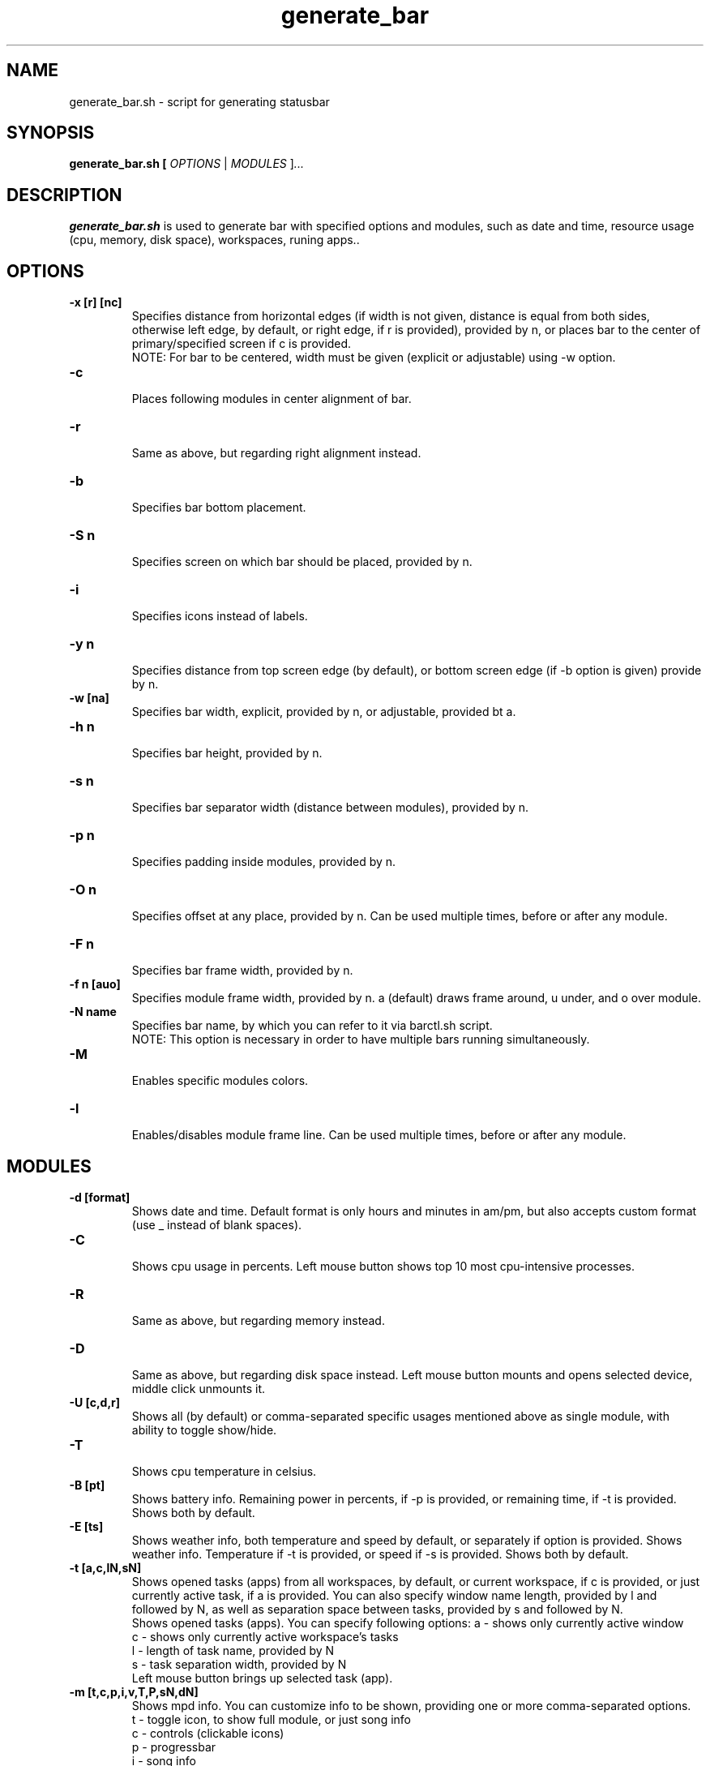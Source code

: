 .TH generate_bar 1
.SH NAME
generate_bar.sh \- script for generating statusbar
.SH SYNOPSIS
.B generate_bar.sh [ \fIOPTIONS \fR| \fIMODULES \fR]\fI...
.SH DESCRIPTION
.B generate_bar.sh
is used to generate bar with specified options and modules, such as date and time, resource usage (cpu, memory, disk space), workspaces, runing apps..
.SH OPTIONS
.TP
.BR -x\ [r]\ [nc]
Specifies distance from horizontal edges (if width is not given, distance is equal from both sides, otherwise left edge, by default, or right edge, if r is provided), provided by n, or places bar to the center of primary/specified screen if c is provided.
.br
NOTE: For bar to be centered, width must be given (explicit or adjustable) using -w option.
.TP
.BR -c
.br
Places following modules in center alignment of bar.
.TP
.BR -r
.br
Same as above, but regarding right alignment instead.
.TP
.BR -b
.br
Specifies bar bottom placement.
.TP
.BR -S\ n
.br
Specifies screen on which bar should be placed, provided by n.
.TP
.BR -i
.br
Specifies icons instead of labels.
.TP
.BR -y\ n
.br
Specifies distance from top screen edge (by default), or bottom screen edge (if -b option is given) provide by n.
.TP
.BR -w\ [na]
Specifies bar width, explicit, provided by n, or adjustable, provided bt a.
.TP
.BR -h\ n
.br
Specifies bar height, provided by n.
.TP
.BR -s\ n
.br
Specifies bar separator width (distance between modules), provided by n.
.TP
.BR -p\ n
.br
Specifies padding inside modules, provided by n.
.TP
.BR -O\ n
.br
Specifies offset at any place, provided by n. Can be used multiple times, before or after any module.
.TP
.BR -F\ n
.br
Specifies bar frame width, provided by n.
.TP
.BR -f\ n\ [auo]
Specifies module frame width, provided by n. a (default) draws frame around, u under, and o over module.
.TP
.BR -N\ name
Specifies bar name, by which you can refer to it via barctl.sh script.
.br
NOTE: This option is necessary in order to have multiple bars running simultaneously.
.TP
.BR -M
.br
Enables specific modules colors.
.TP
.BR -l
.br
Enables/disables module frame line. Can be used multiple times, before or after any module.
.SH MODULES
.TP
.BR \-d\ [format]
.br
Shows date and time. Default format is only hours and minutes in am/pm, but also accepts custom format (use _ instead of blank spaces).
.TP
.BR \-C
.br
Shows cpu usage in percents. Left mouse button shows top 10 most cpu-intensive processes.
.TP
.BR \-R
.br
Same as above, but regarding memory instead.
.TP
.BR \-D
.br
Same as above, but regarding disk space instead. Left mouse button mounts and opens selected device, middle click unmounts it.
.TP
.BR \-U\ [c,d,r]
Shows all (by default) or comma-separated specific usages mentioned above as single module, with ability to toggle show/hide.
.TP
.BR \-T
.br
Shows cpu temperature in celsius.
.TP
.BR \-B\ [pt]
.br
Shows battery info. Remaining power in percents, if -p is provided, or remaining time, if -t is provided. Shows both by default.
.TP
.BR \-E\ [ts]
Shows weather info, both temperature and speed by default, or separately if option is provided.
Shows weather info. Temperature if -t is provided, or speed if -s is provided. Shows both by default.
.TP
.BR \-t\ [a,c,lN,sN]
.br
Shows opened tasks (apps) from all workspaces, by default, or current workspace, if c is provided, or just currently active task, if a is provided.
You can also specify window name length, provided by l and followed by N, as well as separation space between tasks, provided by s and followed by N.
.br
Shows opened tasks (apps). You can specify following options:
a - shows only currently active window
.br
c - shows only currently active workspace's tasks
.br
l - length of task name, provided by N
.br
s - task separation width, provided by N
.br
Left mouse button brings up selected task (app).
.TP
.BR \-m\ [t,c,p,i,v,T,P,sN,dN]
.br
Shows mpd info. You can customize info to be shown, providing one or more comma-separated options.
.br
t - toggle icon, to show full module, or just song info
.br
c - controls (clickable icons)
.br
p - progressbar
.br
i - song info
.br
v - mpd volume info. Mouse scroll changes volume, and left click toggle button mode
.br
T - song time
.br
P - Specifies position from which secondary module color (default) will end, and primary module color will begin.
.br
s - scrollable info. You can specify how long song info should be in order to be scrollable, providing N.
.br
d - delay on starting and ending of scroll, provided by N.
.TP
.BR \-W\ [iln]
.br
Shows workspaces. You can choose icon, by providing i, label, by providing l, or numerical representation, by providing n.
.TP
.BR \-n
.br
Shows wifi network ssid.
.TP
.BR \-u
.br
Shows number of available updates.
.TP
.BR \-v
.br
Shows system volume info. Mouse scroll changes volume, and left click toggle button mode.
.TP
.BR \-e
.br
Shows number of unread emails.
.TP
.BR \-H\ [d,r]
.br
Shows hidden apps, such as dropdown terminal, and screen recording app. Shows all by default, you can choose specific apps.
.TP
.BR \-L
.br
Shows logout icon. Left module button launches a bar with reboot, logout and shut down buttons.
.TP
.BR \-a\ n
.br
Specifies font size, provided by n. By default, font size is half the bar's height.
.br
NOTE: You may have to manually calibrate icons size values with adjustable width.
.TP
.BR \-o
.br
Overwrites bar config with the same name.

